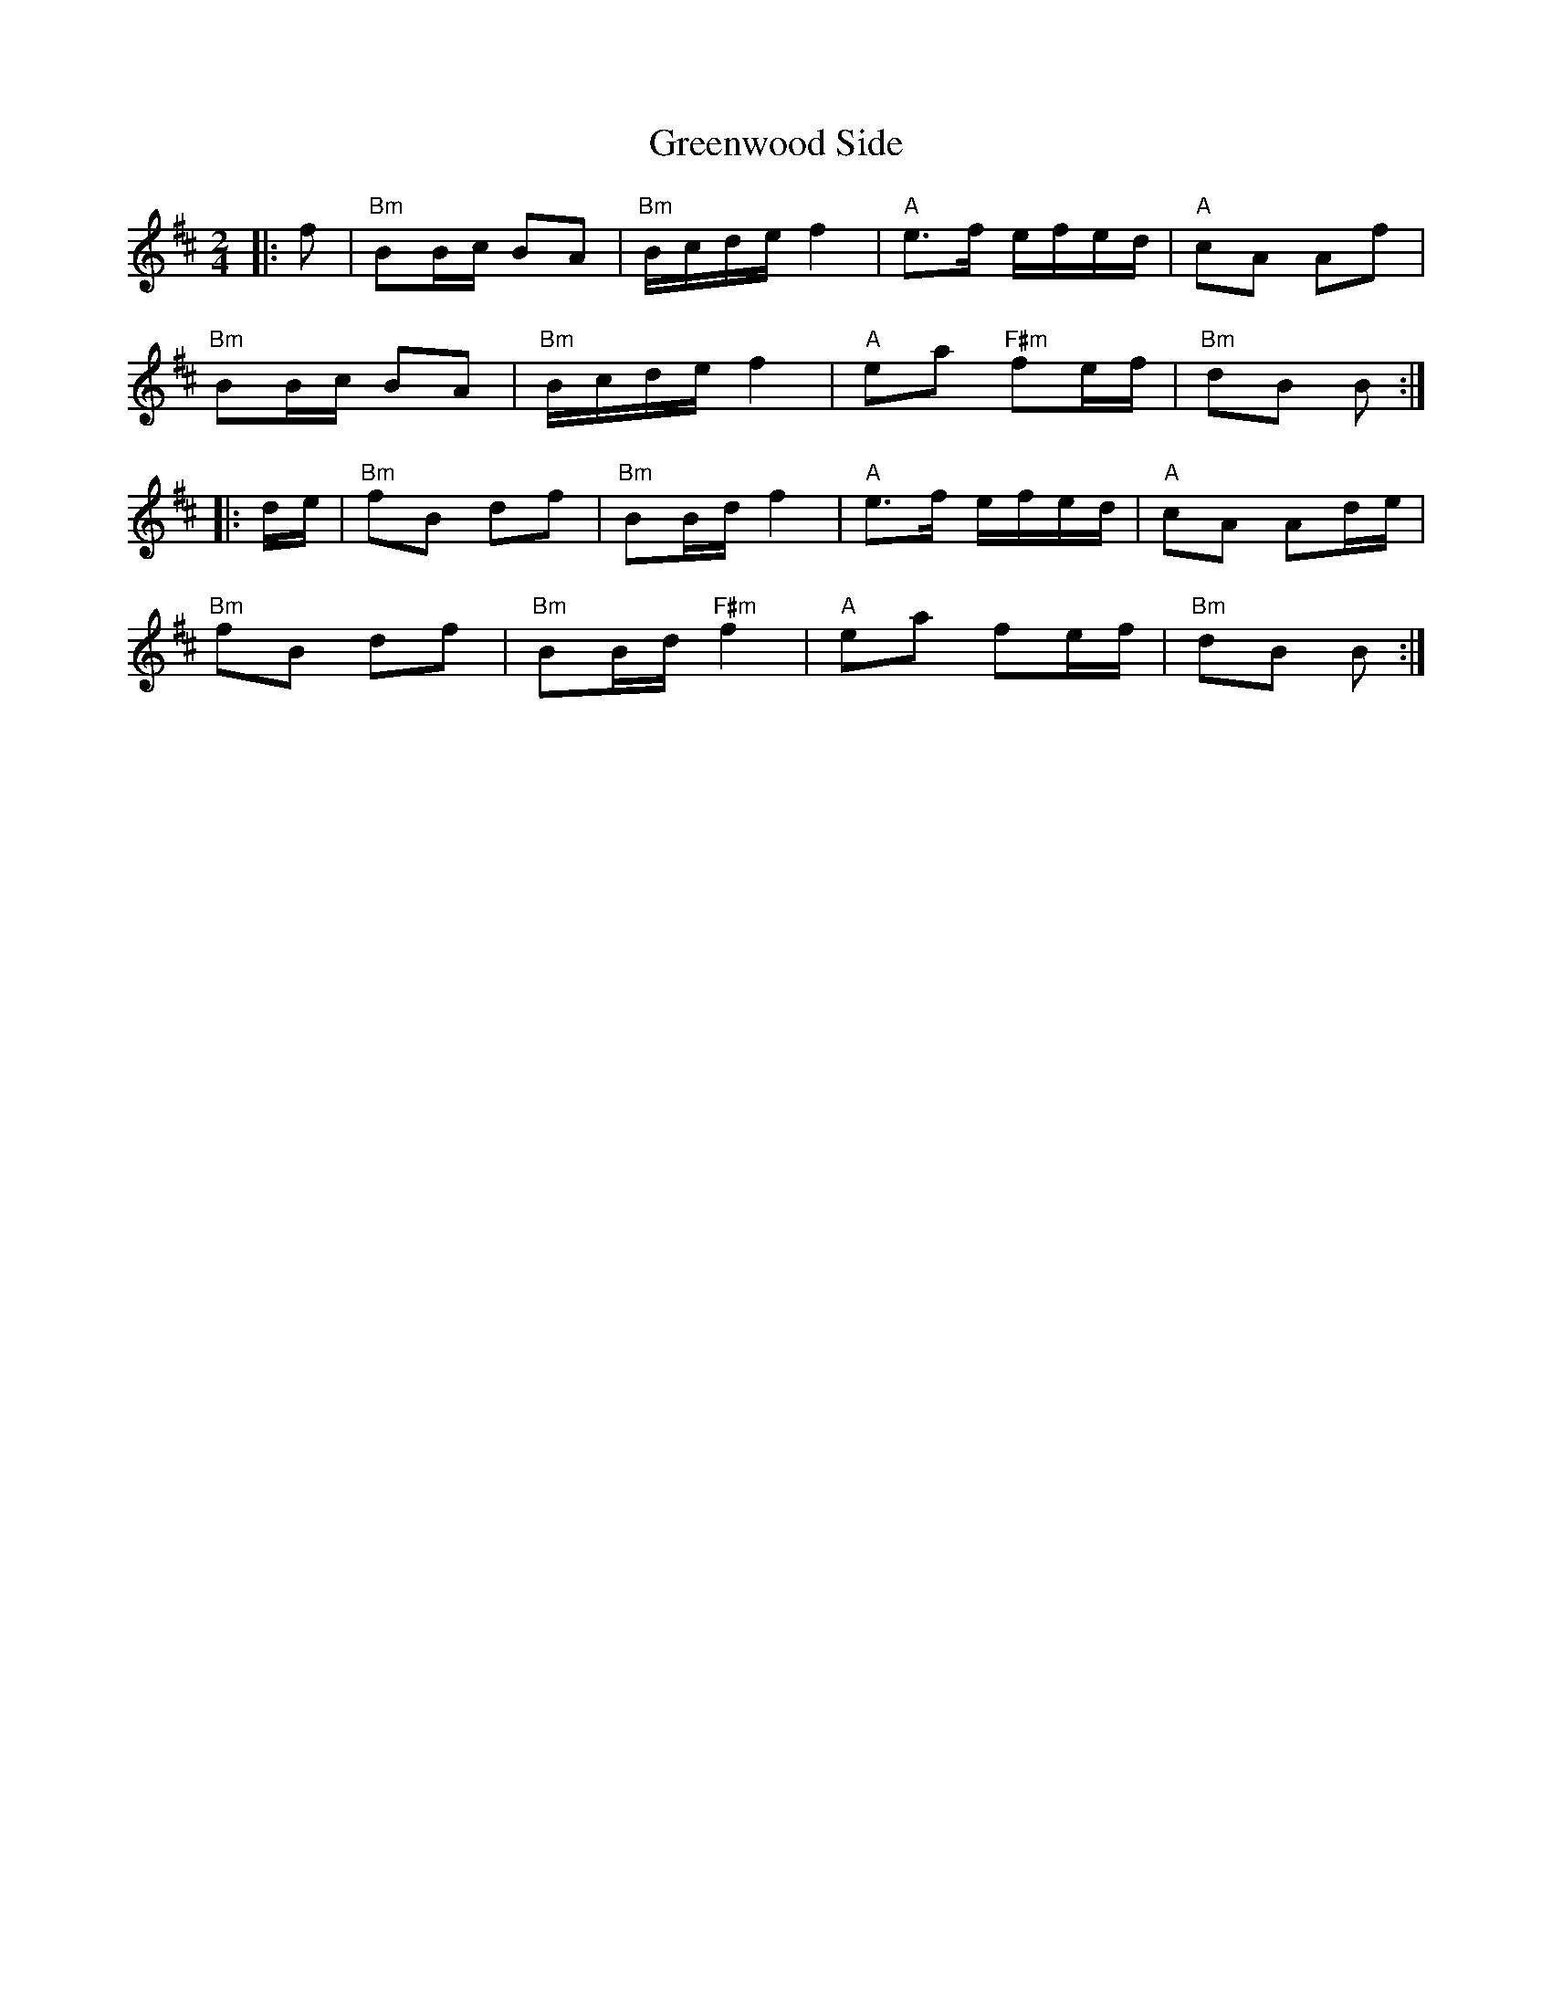 X: 2
T: Greenwood Side
Z: Bryce
S: https://thesession.org/tunes/11285#setting23168
R: polka
M: 2/4
L: 1/8
K: Bmin
|:f|"Bm"BB/c/ BA|"Bm"B/c/d/e/ f2|"A"e>f e/f/e/d/|"A"cA Af|
"Bm"BB/c/ BA|"Bm"B/c/d/e/ f2|"A"ea "F#m"fe/f/|"Bm"dB B :|
|:d/e/|"Bm"fB df|"Bm"BB/d/ f2|"A"e>f e/f/e/d/|"A"cA Ad/e/|
"Bm"fB df|"Bm"BB/d/ "F#m"f2|"A"ea fe/f/|"Bm"dB B :|
